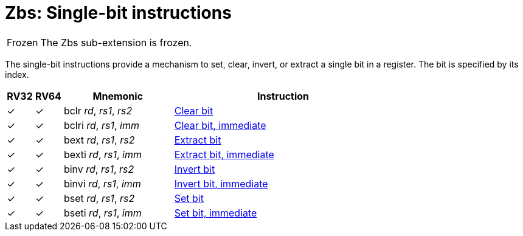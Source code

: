 = Zbs: Single-bit instructions

[NOTE,caption=Frozen]
====
The Zbs sub-extension is frozen.
====

The single-bit instructions provide a mechanism to set, clear, invert, or extract
a single bit in a register. The bit is specified by its index.

[%header,cols="^1,^1,4,8"]
|===
|RV32
|RV64
|Mnemonic
|Instruction

|&#10003;
|&#10003;
|bclr _rd_, _rs1_, _rs2_
|xref:insns/bclr.adoc[Clear bit]

|&#10003;
|&#10003;
|bclri _rd_, _rs1_, _imm_
|xref:insns/bclri.adoc[Clear bit, immediate]

|&#10003;
|&#10003;
|bext _rd_, _rs1_, _rs2_
|xref:insns/bext.adoc[Extract bit]

|&#10003;
|&#10003;
|bexti _rd_, _rs1_, _imm_
|xref:insns/bext.adoc[Extract bit, immediate]

|&#10003;
|&#10003;
|binv _rd_, _rs1_, _rs2_
|xref:insns/binv.adoc[Invert bit]

|&#10003;
|&#10003;
|binvi _rd_, _rs1_, _imm_
|xref:insns/binvi.adoc[Invert bit, immediate]

|&#10003;
|&#10003;
|bset _rd_, _rs1_, _rs2_
|xref:insns/bset.adoc[Set bit]

|&#10003;
|&#10003;
|bseti _rd_, _rs1_, _imm_
|xref:insns/bseti.adoc[Set bit, immediate]

|===
